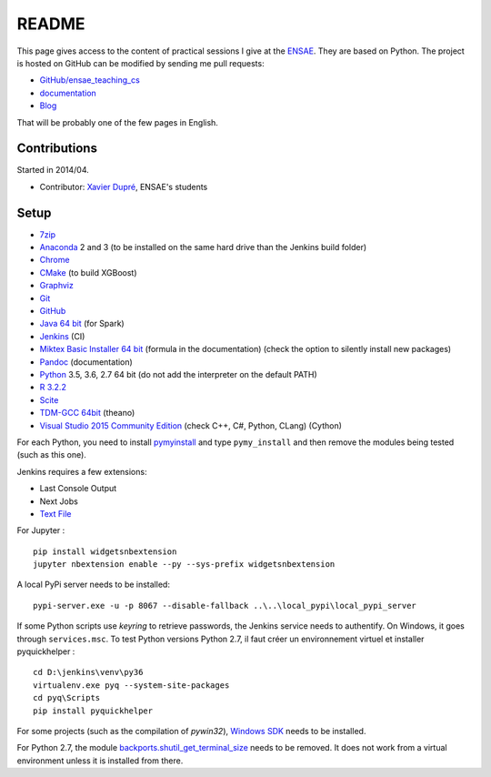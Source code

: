 
.. _l-README:

README
======

.. image:: https://travis-ci.org/sdpython/ensae_teaching_cs.svg?branch=master
    :target: https://travis-ci.org/sdpython/ensae_teaching_cs
    :alt: Build status

.. image:: https://ci.appveyor.com/api/projects/status/ko5g064idp5srm74?svg=true
    :target: https://ci.appveyor.com/project/sdpython/ensae-teaching-cs
    :alt: Build Status Windows

.. image:: https://badge.fury.io/py/ensae_teaching_cs.svg
    :target: http://badge.fury.io/py/ensae_teaching_cs

.. image:: https://img.shields.io/badge/license-MIT-blue.svg
    :alt: MIT License
    :target: http://opensource.org/licenses/MIT

.. image:: https://codecov.io/github/sdpython/ensae_teaching_cs/coverage.svg?branch=master
    :target: https://codecov.io/github/sdpython/ensae_teaching_cs?branch=master

.. image:: http://img.shields.io/github/issues/sdpython/ensae_teaching_cs.png
    :alt: GitHub Issues
    :target: https://github.com/sdpython/ensae_teaching_cs/issues

.. image:: https://badge.waffle.io/sdpython/ensae_teaching_cs.png?label=ready&title=Ready
    :alt: Waffle
    :target: https://waffle.io/sdpython/ensae_teaching_cs

.. image:: https://api.codacy.com/project/badge/Grade/80a874c0eafd4ea68f3493d73b43f0c5
    :target: https://www.codacy.com/app/sdpython/ensae_teaching_cs?utm_source=github.com&amp;utm_medium=referral&amp;utm_content=sdpython/ensae_teaching_cs&amp;utm_campaign=Badge_Grade
    :alt: Codacy Badge

This page gives access to the content of practical sessions I give at the
`ENSAE <http://www.ensae.fr/>`_. They are based on Python. The project
is hosted on GitHub can be modified by sending me pull requests:

* `GitHub/ensae_teaching_cs <https://github.com/sdpython/ensae_teaching_cs/>`_
* `documentation <http://www.xavierdupre.fr/app/ensae_teaching_cs/helpsphinx3/index.html>`_
* `Blog <http://www.xavierdupre.fr/app/ensae_teaching_cs/helpsphinx/blog/main_0000.html#ap-main-0>`_

That will be probably one of the few pages in English.

Contributions
-------------

Started in 2014/04.

* Contributor: `Xavier Dupré <http://www.xavierdupre.fr/>`_, ENSAE's students

Setup
-----

* `7zip <http://www.7-zip.org/>`_
* `Anaconda <https://www.continuum.io/downloads>`_
  2 and 3 (to be installed on the same hard drive than the Jenkins build folder)
* `Chrome <https://www.google.fr/chrome/browser/desktop/>`_
* `CMake <https://cmake.org/>`_ (to build XGBoost)
* `Graphviz <http://www.graphviz.org/>`_
* `Git <https://git-scm.com/>`_
* `GitHub <https://desktop.github.com/>`_
* `Java 64 bit <https://www.java.com/fr/download/manual.jsp>`_ (for Spark)
* `Jenkins <https://jenkins.io/>`_ (CI)
* `Miktex Basic Installer 64 bit <https://miktex.org/download>`_ (formula in the documentation)
  (check the option to silently install new packages)
* `Pandoc <http://pandoc.org/>`_ (documentation)
* `Python <https://www.python.org/>`_ 3.5, 3.6, 2.7 64 bit
  (do not add the interpreter on the default PATH)
* `R 3.2.2 <https://cran.r-project.org/bin/windows/base/old/3.2.2/>`_
* `Scite <http://www.scintilla.org/SciTE.html>`_
* `TDM-GCC 64bit <http://tdm-gcc.tdragon.net/>`_ (theano)
* `Visual Studio 2015 Community Edition <https://www.visualstudio.com/fr/vs/community/>`_
  (check C++, C#, Python, CLang) (Cython)

For each Python, you need to install
`pymyinstall <https://pypi.python.org/pypi/pymyinstall/>`_
and type ``pymy_install`` and then remove the modules
being tested (such as this one).

Jenkins requires a few extensions:

* Last Console Output
* Next Jobs
* `Text File <https://wiki.jenkins-ci.org/display/JENKINS/Text+File+Operations+Plugin>`_

For Jupyter :

::

    pip install widgetsnbextension
    jupyter nbextension enable --py --sys-prefix widgetsnbextension

A local PyPi server needs to be installed:

::

    pypi-server.exe -u -p 8067 --disable-fallback ..\..\local_pypi\local_pypi_server

If some Python scripts use *keyring* to retrieve passwords,
the Jenkins service needs to authentify. On Windows, it goes through ``services.msc``.
To test Python versions Python 2.7, il faut créer un environnement virtuel et installer
pyquickhelper :

::

    cd D:\jenkins\venv\py36
    virtualenv.exe pyq --system-site-packages
    cd pyq\Scripts
    pip install pyquickhelper

For some projects (such as the compilation of *pywin32*),
`Windows SDK <https://developer.microsoft.com/en-us/windows/downloads/windows-10-sdk>`_
needs to be installed.

For Python 2.7, the module
`backports.shutil_get_terminal_size <https://pypi.python.org/pypi/backports.shutil_get_terminal_size/>`_
needs to be removed. It does not work from a virtual environment unless it is installed
from there.
